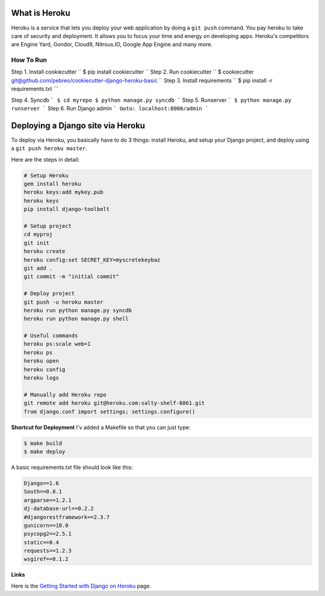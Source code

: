 What is Heroku
-------------
Heroku is a service that lets you deploy your web application by doing a ``git push`` command. You pay heroku to take care of security and deployment. It allows you to focus your time and energy on developing apps. Heroku's competitors are Engine Yard, Gondor, Cloud9, Nitrous.IO, Google App Engine and many more.

How To Run
==========

Step 1. Install cookiecutter
``   
$ pip install cookiecutter      
``
Step 2. Run cookiecutter 
``
$ cookiecutter git@github.com/pebreo/cookiecutter-django-heroku-basic
``
Step 3. Install requirements
``
$ pip install -r requirements.txt
```

Step 4. Syncdb
```
$ cd myrepo
$ python manage.py syncdb
```
Step 5. Runserver
```    
$ python manage.py runserver
```
Step 6. Run Django admin
```
Goto: localhost:8000/admin
```

Deploying a Django site via Heroku
--------------------------------
To deploy via Heroku, you basically have to do 3 things:  install Heroku, and setup your Django project, and deploy using a ``git push heroku master``.

Here are the steps in detail:

.. code:: bash

    # Setup Heroku
    gem install heroku
    heroku keys:add mykey.pub
    heroku keys
    pip install django-toolbelt
    
    # Setup project
    cd myproj
    git init
    heroku create
    heroku config:set SECRET_KEY=myscretekeybaz
    git add .
    git commit -m "initial commit"
    
    # Deploy project
    git push -u heroku master
    heroku run python manage.py syncdb
    heroku run python manage.py shell 
    
    # Useful commands
    heroku ps:scale web=1
    heroku ps
    heroku open
    heroku config
    heroku logs

    # Manually add Heroku repo
    git remote add heroku git@heroku.com:salty-shelf-8861.git 
    from django.conf import settings; settings.configure()

**Shortcut for Deployment**
I'v added a Makefile so that you can just type:

.. code:: bash

    $ make build
    $ make deploy


A basic requirements.txt file should look like this:

.. code:: bash

    Django==1.6
    South==0.8.1
    argparse==1.2.1
    dj-database-url==0.2.2
    #djangorestframework==2.3.7
    gunicorn==18.0
    psycopg2==2.5.1
    static==0.4
    requests==1.2.3
    wsgiref==0.1.2

**Links**

Here is the `Getting Started with Django on Heroku <https://devcenter.heroku.com/articles/getting-started-with-django>`_ page.





